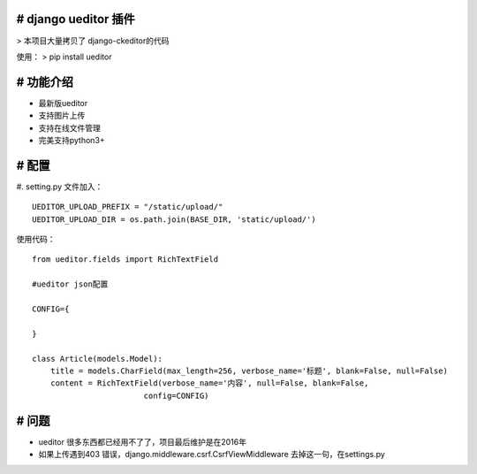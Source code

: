 # django ueditor 插件
-------
> 本项目大量拷贝了 django-ckeditor的代码

使用：
> pip install ueditor

# 功能介绍
------
- 最新版ueditor
- 支持图片上传
- 支持在线文件管理
- 完美支持python3+

# 配置
--------------
#. setting.py 文件加入：
::
    UEDITOR_UPLOAD_PREFIX = "/static/upload/"
    UEDITOR_UPLOAD_DIR = os.path.join(BASE_DIR, 'static/upload/')


使用代码：
::
    from ueditor.fields import RichTextField

    #ueditor json配置

    CONFIG={

    }

    class Article(models.Model):
        title = models.CharField(max_length=256, verbose_name='标题', blank=False, null=False)
        content = RichTextField(verbose_name='内容', null=False, blank=False,
                            config=CONFIG)

# 问题
-------
- ueditor 很多东西都已经用不了了，项目最后维护是在2016年
- 如果上传遇到403 错误，django.middleware.csrf.CsrfViewMiddleware 去掉这一句，在settings.py
